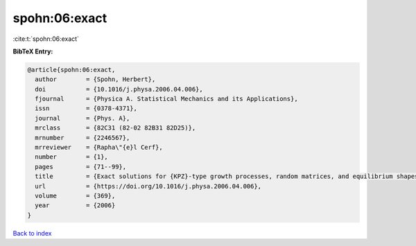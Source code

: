spohn:06:exact
==============

:cite:t:`spohn:06:exact`

**BibTeX Entry:**

.. code-block:: bibtex

   @article{spohn:06:exact,
     author        = {Spohn, Herbert},
     doi           = {10.1016/j.physa.2006.04.006},
     fjournal      = {Physica A. Statistical Mechanics and its Applications},
     issn          = {0378-4371},
     journal       = {Phys. A},
     mrclass       = {82C31 (82-02 82B31 82D25)},
     mrnumber      = {2246567},
     mrreviewer    = {Rapha\"{e}l Cerf},
     number        = {1},
     pages         = {71--99},
     title         = {Exact solutions for {KPZ}-type growth processes, random matrices, and equilibrium shapes of crystals},
     url           = {https://doi.org/10.1016/j.physa.2006.04.006},
     volume        = {369},
     year          = {2006}
   }

`Back to index <../By-Cite-Keys.html>`_
